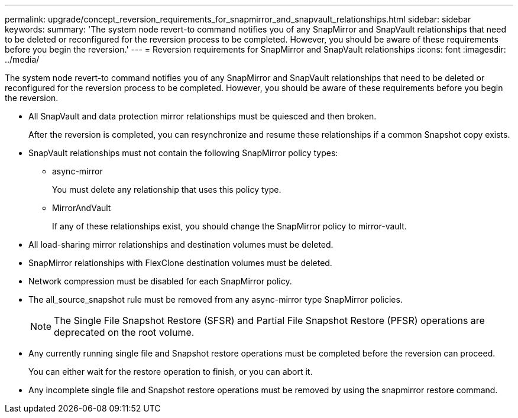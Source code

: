 ---
permalink: upgrade/concept_reversion_requirements_for_snapmirror_and_snapvault_relationships.html
sidebar: sidebar
keywords: 
summary: 'The system node revert-to command notifies you of any SnapMirror and SnapVault relationships that need to be deleted or reconfigured for the reversion process to be completed. However, you should be aware of these requirements before you begin the reversion.'
---
= Reversion requirements for SnapMirror and SnapVault relationships
:icons: font
:imagesdir: ../media/

[.lead]
The system node revert-to command notifies you of any SnapMirror and SnapVault relationships that need to be deleted or reconfigured for the reversion process to be completed. However, you should be aware of these requirements before you begin the reversion.

* All SnapVault and data protection mirror relationships must be quiesced and then broken.
+
After the reversion is completed, you can resynchronize and resume these relationships if a common Snapshot copy exists.

* SnapVault relationships must not contain the following SnapMirror policy types:
 ** async-mirror
+
You must delete any relationship that uses this policy type.

 ** MirrorAndVault
+
If any of these relationships exist, you should change the SnapMirror policy to mirror-vault.
* All load-sharing mirror relationships and destination volumes must be deleted.
* SnapMirror relationships with FlexClone destination volumes must be deleted.
* Network compression must be disabled for each SnapMirror policy.
* The all_source_snapshot rule must be removed from any async-mirror type SnapMirror policies.
+
NOTE: The Single File Snapshot Restore (SFSR) and Partial File Snapshot Restore (PFSR) operations are deprecated on the root volume.

* Any currently running single file and Snapshot restore operations must be completed before the reversion can proceed.
+
You can either wait for the restore operation to finish, or you can abort it.

* Any incomplete single file and Snapshot restore operations must be removed by using the snapmirror restore command.

